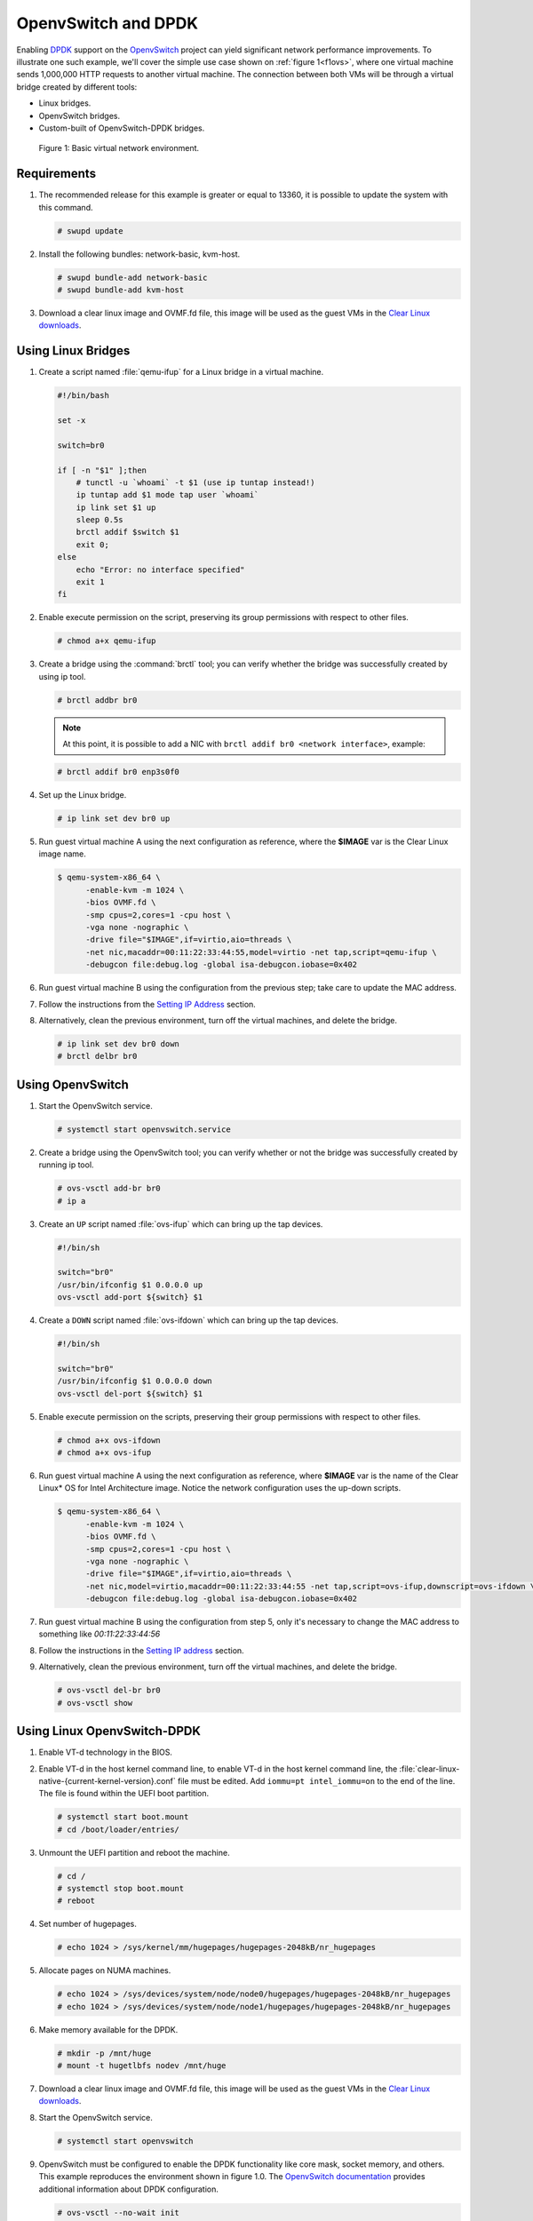 .. _ovs-dpdk:

OpenvSwitch and DPDK
####################

Enabling `DPDK`_ support on the `OpenvSwitch`_ project can yield significant
network performance improvements. To illustrate one such example, we'll cover
the simple use case shown on :ref:`figure 1<f1ovs>`, where one virtual
machine sends 1,000,000 HTTP requests to another virtual machine. The
connection between both VMs will be through a virtual bridge created by
different tools:

- Linux bridges.
- OpenvSwitch bridges.
- Custom-built of OpenvSwitch-DPDK bridges.

.. _f1ovs:

.. figure:: ./figures/use-case.png

   Figure 1: Basic virtual network environment.

Requirements
============

#. The recommended release for this example is greater or equal to 13360,
   it is possible to update the system with this command.

   .. code-block:: bash

      # swupd update

#. Install the following bundles: network-basic, kvm-host.

   .. code-block:: bash

      # swupd bundle-add network-basic
      # swupd bundle-add kvm-host

#. Download a clear linux image and OVMF.fd file, this image will be used as
   the guest VMs in the `Clear Linux downloads`_.


Using Linux Bridges
===================

#. Create a script named :file:`qemu-ifup` for a Linux bridge in a virtual
   machine.

   .. code-block:: bash

      #!/bin/bash

      set -x

      switch=br0

      if [ -n "$1" ];then
          # tunctl -u `whoami` -t $1 (use ip tuntap instead!)
          ip tuntap add $1 mode tap user `whoami`
          ip link set $1 up
          sleep 0.5s
          brctl addif $switch $1
          exit 0;
      else
          echo "Error: no interface specified"
          exit 1
      fi

#. Enable execute permission on the script, preserving its group permissions
   with respect to other files.

   .. code-block:: bash

      # chmod a+x qemu-ifup

#. Create a bridge using the :command:`brctl` tool; you can verify whether
   the bridge was successfully created by using ip tool.

   .. code-block:: bash

      # brctl addbr br0

   .. note::

      At this point, it is possible to add a NIC with
      ``brctl addif br0 <network interface>``, example:

   .. code-block:: bash

      # brctl addif br0 enp3s0f0

#. Set up the Linux bridge.

   .. code-block:: bash

      # ip link set dev br0 up

#. Run guest virtual machine A using the next configuration as reference,
   where the **$IMAGE** var is the Clear Linux image name.

   .. code-block:: bash

      $ qemu-system-x86_64 \
            -enable-kvm -m 1024 \
            -bios OVMF.fd \
            -smp cpus=2,cores=1 -cpu host \
            -vga none -nographic \
            -drive file="$IMAGE",if=virtio,aio=threads \
            -net nic,macaddr=00:11:22:33:44:55,model=virtio -net tap,script=qemu-ifup \
            -debugcon file:debug.log -global isa-debugcon.iobase=0x402

#. Run guest virtual machine B using the configuration from the previous
   step; take care to update the MAC address.

#. Follow the instructions from the `Setting IP Address`_ section.

#. Alternatively, clean the previous environment, turn off the virtual
   machines, and delete the bridge.

   .. code-block:: bash

      # ip link set dev br0 down
      # brctl delbr br0

Using OpenvSwitch
=================

#. Start the OpenvSwitch service.

   .. code-block:: bash

      # systemctl start openvswitch.service

#. Create a bridge using the OpenvSwitch tool; you can verify whether or not
   the bridge was successfully created by running ip tool.

   .. code-block:: bash

      # ovs-vsctl add-br br0
      # ip a

#. Create an ``UP`` script named :file:`ovs-ifup` which can bring up the tap
   devices.

   .. code-block:: bash

      #!/bin/sh

      switch="br0"
      /usr/bin/ifconfig $1 0.0.0.0 up
      ovs-vsctl add-port ${switch} $1

#. Create a ``DOWN`` script named :file:`ovs-ifdown` which can bring up the
   tap devices.

   .. code-block:: bash

      #!/bin/sh

      switch="br0"
      /usr/bin/ifconfig $1 0.0.0.0 down
      ovs-vsctl del-port ${switch} $1


#. Enable execute permission on the scripts, preserving their group
   permissions with respect to other files.

   .. code-block:: bash

      # chmod a+x ovs-ifdown
      # chmod a+x ovs-ifup

#. Run guest virtual machine A using the next configuration as reference,
   where **$IMAGE** var is the name of the Clear Linux\* OS for Intel
   Architecture image. Notice the network configuration uses the up-down
   scripts.

   .. code-block:: bash

      $ qemu-system-x86_64 \
            -enable-kvm -m 1024 \
            -bios OVMF.fd \
            -smp cpus=2,cores=1 -cpu host \
            -vga none -nographic \
            -drive file="$IMAGE",if=virtio,aio=threads \
            -net nic,model=virtio,macaddr=00:11:22:33:44:55 -net tap,script=ovs-ifup,downscript=ovs-ifdown \
            -debugcon file:debug.log -global isa-debugcon.iobase=0x402

#. Run guest virtual machine B using the configuration from step 5, only
   it's necessary to change the MAC address to something like *00:11:22:33:44:56*

#. Follow the instructions in the `Setting IP address`_ section.

#. Alternatively, clean the previous environment, turn off the virtual
   machines, and delete the bridge.

   .. code-block:: bash

      # ovs-vsctl del-br br0
      # ovs-vsctl show

Using Linux OpenvSwitch-DPDK
============================

#. Enable VT-d technology in the BIOS.

#. Enable VT-d in the host kernel command line, to enable VT-d in the host
   kernel command line, the
   :file:`clear-linux-native-{current-kernel-version}.conf`
   file must be edited. Add ``iommu=pt intel_iommu=on`` to
   the end of the line. The file is found within the UEFI boot partition.

   .. code-block:: bash

      # systemctl start boot.mount
      # cd /boot/loader/entries/

#. Unmount the UEFI partition and reboot the machine.

   .. code-block:: bash

      # cd /
      # systemctl stop boot.mount
      # reboot

#. Set number of hugepages.

   .. code-block:: bash

      # echo 1024 > /sys/kernel/mm/hugepages/hugepages-2048kB/nr_hugepages

#. Allocate pages on NUMA machines.

   .. code-block:: bash

      # echo 1024 > /sys/devices/system/node/node0/hugepages/hugepages-2048kB/nr_hugepages
      # echo 1024 > /sys/devices/system/node/node1/hugepages/hugepages-2048kB/nr_hugepages

#. Make memory available for the DPDK.

   .. code-block:: bash

      # mkdir -p /mnt/huge
      # mount -t hugetlbfs nodev /mnt/huge

#. Download a clear linux image and OVMF.fd file, this image will be used as
   the guest VMs in the `Clear Linux downloads`_.

#. Start the OpenvSwitch service.

   .. code-block:: bash

      # systemctl start openvswitch

#. OpenvSwitch must be configured to enable the DPDK functionality like core
   mask, socket memory, and others. This example reproduces the environment
   shown in figure 1.0. The `OpenvSwitch documentation`_ provides additional
   information about DPDK configuration.

   .. code-block:: bash

      # ovs-vsctl --no-wait init
      # ovs-vsctl --no-wait set Open_vSwitch . other_config:dpdk-lcore-mask=0x2
      # ovs-vsctl --no-wait set Open_vSwitch . other_config:dpdk-socket-mem=2048
      # ovs-vsctl --no-wait set Open_vSwitch . other_config:dpdk-init=true

#. Restart the OpenvSwitch service in order to update the new DPDK
   configuration.

   .. code-block:: bash

      # systemctl restart openvswitch

#. Create a virtual bridge using openvswitch.

   .. code-block:: bash

      # ovs-vsctl add-br br0 -- set bridge br0 datapath_type=netdev

#. Add the vhost-dpdk ports to the bridge.

   .. code-block:: bash

      # ovs-vsctl add-port br0 vhost-user1 -- set Interface vhost-user1 type=dpdkvhostuser
      # ovs-vsctl add-port br0 vhost-user2 -- set Interface vhost-user2 type=dpdkvhostuser

#. Run guest virtual machine A using the next configuration as reference,
   where **$IMAGE** var is the name of the Clear Linux\* OS for Intel
   Architecture image.

   .. code-block:: bash

      $ qemu-system-x86_64 \
          -enable-kvm -m 1024 \
          -bios OVMF.fd \
          -smp 4 -cpu host \
          -vga none -nographic \
          -drive file="$IMAGE",if=virtio,aio=threads \
          -chardev socket,id=char1,path=/run/openvswitch/vhost-user1 \
          -netdev type=vhost-user,id=mynet1,chardev=char1,vhostforce \
          -device virtio-net-pci,mac=00:00:00:00:00:01,netdev=mynet1 \
          -object memory-backend-file,id=mem,size=1024M,mem-path=/dev/ hugepages,share=on \
          -numa node,memdev=mem -mem-prealloc \
          -debugcon file:debug.log -global isa-debugcon.iobase=0x402

#. Run guest virtual machine B, use the configuration from the previous step;
   simply change the MAC address and the port socket. You can use
   00:00:00:00:00:02 as a MAC address and vhost-user2 as a socket.

#. Follow the instructions from the `Setting IP address`_ section.



.. _Setting IP address:

Setting IP address
==================

#. Set an IP address to virtual machine for virtual machine A:

   .. code-block:: bash

      # ip addr add dev enp0s2 10.0.0.5/24

   for virtual machine B:

   .. code-block:: bash

      # ip addr add dev enp0s2 10.0.0.6/24

#. Check if there is communication between both virtual machines using ping
   tool.

#. Verify that Apache service is running:

   .. code-block:: bash

      # systemctl status httpd.service
      # systemctl start httpd.service

   Start httpd service only if it is inactive. Use apache benchmark to get
   information about the network performance between both virtual machines.

   .. code-block:: bash

      # ab -n 1000000 -c 100 http://10.0.0.6/


.. _DPDK: http://dpdk.org/
.. _kvm: https://download.clearlinux.org/releases/
.. _Clear Linux downloads: https://download.clearlinux.org/image/
.. _OpenvSwitch: http://openvswitch.org/
.. _OpenvSwitch documentation: http://docs.openvswitch.org/en/latest/
